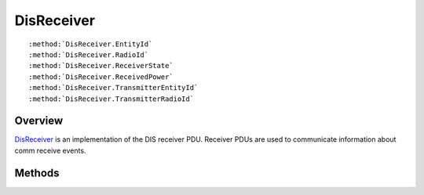 .. ****************************************************************************
.. CUI
..
.. The Advanced Framework for Simulation, Integration, and Modeling (AFSIM)
..
.. The use, dissemination or disclosure of data in this file is subject to
.. limitation or restriction. See accompanying README and LICENSE for details.
.. ****************************************************************************

.. _DisReceiver:

DisReceiver
-----------

.. class:: DisReceiver inherits DisPdu

.. parsed-literal::

   :method:`DisReceiver.EntityId`
   :method:`DisReceiver.RadioId`
   :method:`DisReceiver.ReceiverState`
   :method:`DisReceiver.ReceivedPower`
   :method:`DisReceiver.TransmitterEntityId`
   :method:`DisReceiver.TransmitterRadioId`

Overview
========

DisReceiver_ is an implementation of the DIS receiver PDU.  Receiver PDUs are used to communicate information about
comm receive events.

Methods
=======

.. method:: DisEntityId EntityId()
   
   Returns the ID of the subject platform.

.. method:: int RadioId()
   
   Returns an identifier for the radio on the receiving entity.

.. method:: int ReceiverState()
   
   Returns the receiver's state index.

.. method:: double ReceivedPower()
   
   Returns the power of the signal received.

.. method:: DisEntityId TransmitterEntityId()
   
   Returns the ID of the transmitting platform.

.. method:: int TransmitterRadioId()
   
   Returns an identifier for the radio on the transmitting entity.
